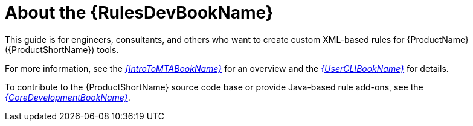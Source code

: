 // Module included in the following assemblies:
//
// * docs/rules-development-guide/master.adoc

:_content-type: CONCEPT
[id="rules-guide-intro_{context}"]
= About the {RulesDevBookName}

This guide is for engineers, consultants, and others who want to create custom XML-based rules for {ProductName} ({ProductShortName}) tools.

For more information, see the link:{ProductDocIntroTo{ProductShortName}GuideURL}[_{IntroToMTABookName}_] for an overview and the link:{ProductDocUserGuideURL}[_{UserCLIBookName}_] for details.

To contribute to the {ProductShortName} source code base or provide Java-based rule add-ons, see the link:{ProductDocCoreGuideURL}[_{CoreDevelopmentBookName}_].
